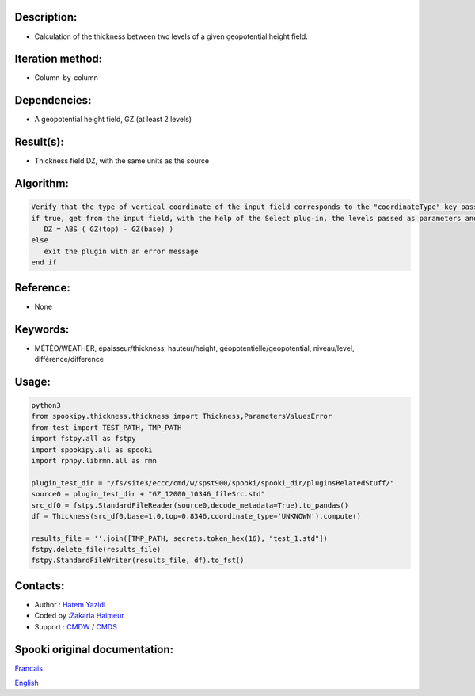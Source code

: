 Description:
~~~~~~~~~~~~

-  Calculation of the thickness between two levels of a given geopotential height field.

Iteration method:
~~~~~~~~~~~~~~~~~

-  Column-by-column

Dependencies:
~~~~~~~~~~~~~

-  A geopotential height field, GZ (at least 2 levels)

Result(s):
~~~~~~~~~~

-  Thickness field DZ, with the same units as the source

Algorithm:
~~~~~~~~~~

.. code-block:: text

         Verify that the type of vertical coordinate of the input field corresponds to the "coordinateType" key passed as parameter
         if true, get from the input field, with the help of the Select plug-in, the levels passed as parameters and do for each point:
            DZ = ABS ( GZ(top) - GZ(base) )
         else
            exit the plugin with an error message
         end if

Reference:
~~~~~~~~~~

-  None

Keywords:
~~~~~~~~~

-  MÉTÉO/WEATHER, épaisseur/thickness, hauteur/height, géopotentielle/geopotential, niveau/level, différence/difference


Usage:
~~~~~~

.. code:: python

   python3
   from spookipy.thickness.thickness import Thickness,ParametersValuesError
   from test import TEST_PATH, TMP_PATH
   import fstpy.all as fstpy
   import spookipy.all as spooki
   import rpnpy.librmn.all as rmn

   plugin_test_dir = "/fs/site3/eccc/cmd/w/spst900/spooki/spooki_dir/pluginsRelatedStuff/"
   source0 = plugin_test_dir + "GZ_12000_10346_fileSrc.std"
   src_df0 = fstpy.StandardFileReader(source0,decode_metadata=True).to_pandas()
   df = Thickness(src_df0,base=1.0,top=0.8346,coordinate_type='UNKNOWN').compute()

   results_file = ''.join([TMP_PATH, secrets.token_hex(16), "test_1.std"])
   fstpy.delete_file(results_file)
   fstpy.StandardFileWriter(results_file, df).to_fst()

Contacts:
~~~~~~~~~

-  Author : `Hatem Yazidi <https://wiki.cmc.ec.gc.ca/wiki/User:Yazidih>`__
-  Coded by :`Zakaria Haimeur <https://wiki.cmc.ec.gc.ca/wiki/User:Haimeurz>`__
-  Support : `CMDW <https://wiki.cmc.ec.gc.ca/wiki/CMDW>`__ / `CMDS <https://wiki.cmc.ec.gc.ca/wiki/CMDS>`__


Spooki original documentation:
~~~~~~~~~~~~~~~~~~~~~~~~~~~~~~

`Francais <http://web.science.gc.ca/~spst900/spooki/doc/master/spooki_french_doc/html/classThickness.html>`_

`English <http://web.science.gc.ca/~spst900/spooki/doc/master/spooki_english_doc/html/classThickness.html>`_
